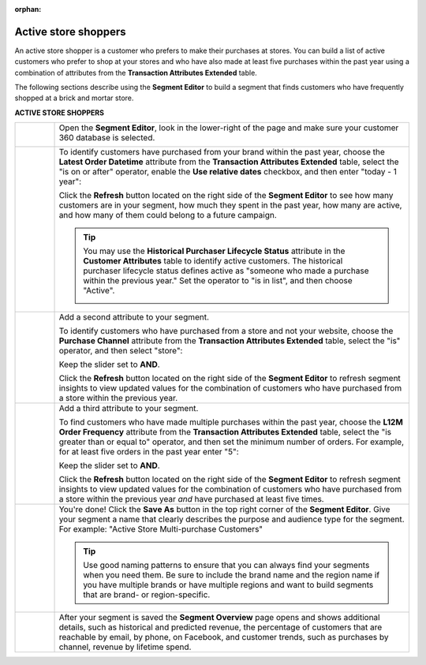 .. https://docs.amperity.com/user/

:orphan:

.. meta::
    :description lang=en:
        A use case for building an audience of active customers who prefer to shop at your store.

.. meta::
    :content class=swiftype name=body data-type=text:
        A use case for building an audience of active customers who prefer to shop at your store.

.. meta::
    :content class=swiftype name=title data-type=string:
        Active store shoppers

==================================================
Active store shoppers
==================================================

.. usecase-active-store-shoppers-start

An active store shopper is a customer who prefers to make their purchases at stores. You can build a list of active customers who prefer to shop at your stores and who have also made at least five purchases within the past year using a combination of attributes from the **Transaction Attributes Extended** table.

.. usecase-active-store-shoppers-end

.. usecase-active-store-shoppers-howitworks-start

The following sections describe using the **Segment Editor** to build a segment that finds customers who have frequently shopped at a brick and mortar store.

.. usecase-active-store-shoppers-howitworks-end

**ACTIVE STORE SHOPPERS**

.. usecase-active-store-shoppers-howitworks-callouts-start

.. list-table::
   :widths: 10 90
   :header-rows: 0

   * - .. image:: ../../images/steps-01.png
          :width: 60 px
          :alt: Open the Segment Editor.
          :align: center
          :class: no-scaled-link

     - Open the **Segment Editor**, look in the lower-right of the page and make sure your customer 360 database is selected.

       .. image:: ../../images/mockup-segments-tab-database-and-tables-small.png
          :width: 350 px
          :alt: Use your customer 360 database to build segments.
          :align: left
          :class: no-scaled-link


   * - .. image:: ../../images/steps-02.png
          :width: 60 px
          :alt: Find customers who have ordered within the past year.
          :align: center
          :class: no-scaled-link

     - To identify customers have purchased from your brand within the past year, choose the **Latest Order Datetime** attribute from the **Transaction Attributes Extended** table, select the "is on or after" operator, enable the **Use relative dates** checkbox, and then enter "today - 1 year":

       .. image:: ../../images/usecase-active-store-shopper-order-datetime.png
          :width: 540 px
          :alt: Find customers who frequently shop at a store.
          :align: left
          :class: no-scaled-link

       Click the **Refresh** button located on the right side of the **Segment Editor** to see how many customers are in your segment, how much they spent in the past year, how many are active, and how many of them could belong to a future campaign.

       .. tip:: You may use the **Historical Purchaser Lifecycle Status** attribute in the **Customer Attributes** table to identify active customers. The historical purchaser lifecycle status defines active as "someone who made a purchase within the previous year." Set the operator to "is in list", and then choose "Active".

          .. image:: ../../images/attribute-historical-purchaser-lifecycle-status-active.png
             :width: 540 px
             :alt: Find customers whose active.
             :align: left
             :class: no-scaled-link


   * - .. image:: ../../images/steps-03.png
          :width: 60 px
          :alt: Find customers .
          :align: center
          :class: no-scaled-link

     - Add a second attribute to your segment.

       To identify customers who have purchased from a store and not your website, choose the **Purchase Channel** attribute from the **Transaction Attributes Extended** table, select the "is" operator, and then select "store":

       .. image:: ../../images/usecase-active-store-shopper-purchase-channel.png
          :width: 540 px
          :alt: Find customers who purchased from a store.
          :align: left
          :class: no-scaled-link

       Keep the slider set to **AND**.

       Click the **Refresh** button located on the right side of the **Segment Editor** to refresh segment insights to view updated values for the combination of customers who have purchased from a store within the previous year.


   * - .. image:: ../../images/steps-04.png
          :width: 60 px
          :alt: Find customers who purchased from a store.
          :align: center
          :class: no-scaled-link

     - Add a third attribute to your segment.

       To find customers who have made multiple purchases within the past year, choose the **L12M Order Frequency** attribute from the **Transaction Attributes Extended** table, select the "is greater than or equal to" operator, and then set the minimum number of orders. For example, for at least five orders in the past year enter "5":

       .. image:: ../../images/usecase-active-store-shopper-at-least-five-orders.png
          :width: 540 px
          :alt: Find customers who have made at least five purchases.
          :align: left
          :class: no-scaled-link

       Keep the slider set to **AND**.

       Click the **Refresh** button located on the right side of the **Segment Editor** to refresh segment insights to view updated values for the combination of customers who have purchased from a store within the previous year *and* have purchased at least five times.


   * - .. image:: ../../images/steps-05.png
          :width: 60 px
          :alt: Save your segment.
          :align: center
          :class: no-scaled-link
     - You're done! Click the **Save As** button in the top right corner of the **Segment Editor**. Give your segment a name that clearly describes the purpose and audience type for the segment. For example: "Active Store Multi-purchase Customers"

       .. image:: ../../images/usecases-dialog-active-store-multi-purchase-customers.png
          :width: 440 px
          :alt: Give your segment a name.
          :align: left
          :class: no-scaled-link

       .. tip:: Use good naming patterns to ensure that you can always find your segments when you need them. Be sure to include the brand name and the region name if you have multiple brands or have multiple regions and want to build segments that are brand- or region-specific.


   * - .. image:: ../../images/steps-06.png
          :width: 60 px
          :alt: Segment insights page
          :align: center
          :class: no-scaled-link
     - After your segment is saved the **Segment Overview** page opens and shows additional details, such as historical and predicted revenue, the percentage of customers that are reachable by email, by phone, on Facebook, and customer trends, such as purchases by channel, revenue by lifetime spend.

.. usecase-active-store-shoppers-callouts-end
